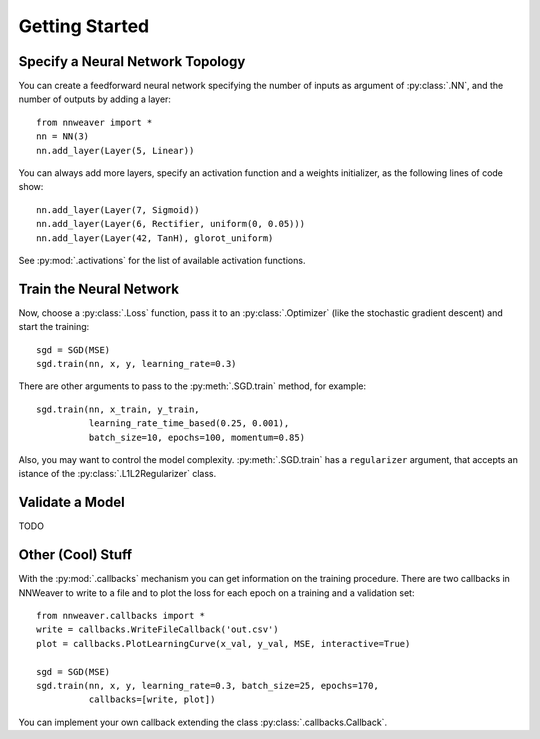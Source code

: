 Getting Started
===============

Specify a Neural Network Topology
---------------------------------

You can create a feedforward neural network specifying the number of inputs as argument of :py:class:`.NN`, and the
number of outputs by adding a layer::

   from nnweaver import *
   nn = NN(3)
   nn.add_layer(Layer(5, Linear))

You can always add more layers, specify an activation function and a weights initializer, as the following lines of code
show::

   nn.add_layer(Layer(7, Sigmoid))
   nn.add_layer(Layer(6, Rectifier, uniform(0, 0.05)))
   nn.add_layer(Layer(42, TanH), glorot_uniform)

See :py:mod:`.activations` for the list of available activation functions.

Train the Neural Network
------------------------

Now, choose a :py:class:`.Loss` function, pass it to an :py:class:`.Optimizer` (like the stochastic gradient
descent) and start the training::

   sgd = SGD(MSE)
   sgd.train(nn, x, y, learning_rate=0.3)

There are other arguments to pass to the :py:meth:`.SGD.train` method, for example::

   sgd.train(nn, x_train, y_train,
             learning_rate_time_based(0.25, 0.001),
             batch_size=10, epochs=100, momentum=0.85)

Also, you may want to control the model complexity. :py:meth:`.SGD.train` has a ``regularizer`` argument, that
accepts an istance of the :py:class:`.L1L2Regularizer` class.

Validate a Model
----------------

TODO


Other (Cool) Stuff
------------------

With the :py:mod:`.callbacks` mechanism you can get information on the training procedure. There are two callbacks in
NNWeaver to write to a file and to plot the loss for each epoch on a training and a validation set::

   from nnweaver.callbacks import *
   write = callbacks.WriteFileCallback('out.csv')
   plot = callbacks.PlotLearningCurve(x_val, y_val, MSE, interactive=True)

   sgd = SGD(MSE)
   sgd.train(nn, x, y, learning_rate=0.3, batch_size=25, epochs=170,
             callbacks=[write, plot])

You can implement your own callback extending the class :py:class:`.callbacks.Callback`.